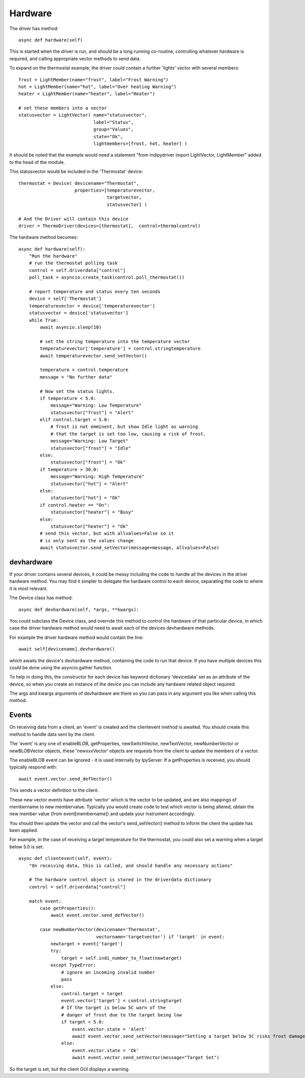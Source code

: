 Hardware
========


The driver has method::

    async def hardware(self)

This  is started when the driver is run, and should be a long running co-routine, controlling whatever hardware is required, and calling appropriate vector methods to send data.

To expand on the thermostat example; the driver could contain a further 'lights' vector with several members::

        frost = LightMember(name="frost", label="Frost Warning")
        hot = LightMember(name="hot", label="Over heating Warning")
        heater = LightMember(name="heater", label="Heater")

        # set these members into a vector
        statusvector = LightVector( name="statusvector",
                                    label="Status",
                                    group="Values",
                                    state="Ok",
                                    lightmembers=[frost, hot, heater] )

It should be noted that the example would need a statement "from indipydriver import LightVector, LightMember" added to the head of the module.

This statusvector would be included in the 'Thermostat' device::

        thermostat = Device( devicename="Thermostat",
                             properties=[temperaturevector,
                                         targetvector,
                                         statusvector] )

        # And the Driver will contain this device
        driver = ThermoDriver(devices=[thermostat],  control=thermalcontrol)


The hardware method becomes::

        async def hardware(self):
            "Run the hardware"
            # run the thermostat polling task
            control = self.driverdata["control"]
            poll_task = asyncio.create_task(control.poll_thermostat())

            # report temperature and status every ten seconds
            device = self['Thermostat']
            temperaturevector = device['temperaturevector']
            statusvector = device['statusvector']
            while True:
                await asyncio.sleep(10)

                # set the string temperature into the temperature vector
                temperaturevector['temperature'] = control.stringtemperature
                await temperaturevector.send_setVector()

                temperature = control.temperature
                message = "No further data"

                # Now set the status lights.
                if temperature < 5.0:
                    message="Warning: Low Temperature"
                    statusvector["frost"] = "Alert"
                elif control.target < 5.0:
                    # frost is not emminent, but show Idle light as warning
                    # that the target is set too low, causing a risk of frost.
                    message="Warning: Low Target"
                    statusvector["frost"] = "Idle"
                else:
                    statusvector["frost"] = "Ok"
                if temperature > 30.0:
                    message="Warning: High Temperature"
                    statusvector["hot"] = "Alert"
                else:
                    statusvector["hot"] = "Ok"
                if control.heater == "On":
                    statusvector["heater"] = "Busy"
                else:
                    statusvector["heater"] = "Ok"
                # send this vector, but with allvalues=False so it
                # is only sent as the values change
                await statusvector.send_setVector(message=message, allvalues=False)


devhardware
^^^^^^^^^^^

If your driver contains several devices, it could be messy including the code to handle all the devices in the driver hardware method. You may find it simpler to delegate the hardware control to each device, separating the code to where it is most relevant.

The Device class has method::

    async def devhardware(self, *args, **kwargs):

You could subclass the Device class, and override this method to control the hardware of that particular device, in which case the driver hardware method would need to await each of the devices devhardware methods.

For example the driver hardware method would contain the line::

    await self[devicename].devhardware()

which awaits the device's devhardware method, containing the code to run that device. If you have multiple devices this could be done using the asyncio.gather function.

To help in doing this, the constructor for each device has keyword dictionary 'devicedata' set as an attribute of the device, so when you create an instance of the device you can include any hardware related object required.

The args and kwargs arguments of devhardware are there so you can pass in any argument you like when calling this method.


Events
^^^^^^

On receiving data from a client, an 'event' is created and the clientevent method is awaited. You should create this method to handle data sent by the client.

The 'event' is any one of enableBLOB, getProperties, newSwitchVector, newTextVector, newNumberVector or newBLOBVector objects, these 'newxxxVector' objects are requests from the client to update the members of a vector.

The enableBLOB event can be ignored - it is used internally by IpyServer. If a getProperties is received, you should typically respond with::

    await event.vector.send_defVector()

This sends a vector definition to the client.

These new vector events have attribute 'vector' which is the vector to be updated, and are also mappings of membername to new membervalue. Typically you would create code to test which vector is being altered, obtain the new member value (from event[membername]) and update your instrument accordingly.

You should then update the vector and call the vector's send_setVector() method to inform the client the update has been applied.

For example, in the case of receiving a target temperature for the thermostat, you could also set a warning when a target below 5.0 is set::

    async def clientevent(self, event):
        "On receiving data, this is called, and should handle any necessary actions"

        # The hardware control object is stored in the driverdata dictionary
        control = self.driverdata["control"]

        match event:
            case getProperties():
                await event.vector.send_defVector()

            case newNumberVector(devicename='Thermostat',
                                 vectorname='targetvector') if 'target' in event:
                newtarget = event['target']
                try:
                    target = self.indi_number_to_float(newtarget)
                except TypeError:
                    # ignore an incoming invalid number
                    pass
                else:
                    control.target = target
                    event.vector['target'] = control.stringtarget
                    # If the target is below 5C warn of the
                    # danger of frost due to the target being low
                    if target < 5.0:
                        event.vector.state = 'Alert'
                        await event.vector.send_setVector(message="Setting a target below 5C risks frost damage")
                    else:
                        event.vector.state = 'Ok'
                        await event.vector.send_setVector(message="Target Set")


So the target is set, but the client GUI displays a warning.
